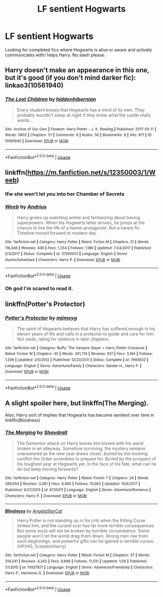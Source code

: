 #+TITLE: LF sentient Hogwarts

* LF sentient Hogwarts
:PROPERTIES:
:Author: cheesercorby
:Score: 6
:DateUnix: 1528690467.0
:DateShort: 2018-Jun-11
:FlairText: Request
:END:
Looking for completed fics where Hogwarts is alive or aware and actively communicates with/ helps Harry. No slash please.


** Harry doesn't make an appearance in this one, but it's good (if you don't mind darker fic): linkao3(10561940)
:PROPERTIES:
:Score: 4
:DateUnix: 1528728072.0
:DateShort: 2018-Jun-11
:END:

*** [[https://archiveofourown.org/works/10561940][*/The Lost Children/*]] by [[https://www.archiveofourown.org/users/hiddenhibernian/pseuds/hiddenhibernian][/hiddenhibernian/]]

#+begin_quote
  Every student knows that Hogwarts has a mind of its own. They probably wouldn't sleep at night if they knew what the castle really wants...
#+end_quote

^{/Site/:} ^{Archive} ^{of} ^{Our} ^{Own} ^{*|*} ^{/Fandom/:} ^{Harry} ^{Potter} ^{-} ^{J.} ^{K.} ^{Rowling} ^{*|*} ^{/Published/:} ^{2017-05-11} ^{*|*} ^{/Words/:} ^{5802} ^{*|*} ^{/Chapters/:} ^{1/1} ^{*|*} ^{/Comments/:} ^{9} ^{*|*} ^{/Kudos/:} ^{56} ^{*|*} ^{/Bookmarks/:} ^{9} ^{*|*} ^{/Hits/:} ^{971} ^{*|*} ^{/ID/:} ^{10561940} ^{*|*} ^{/Download/:} ^{[[https://archiveofourown.org/downloads/hi/hiddenhibernian/10561940/The%20Lost%20Children.epub?updated_at=1495671160][EPUB]]} ^{or} ^{[[https://archiveofourown.org/downloads/hi/hiddenhibernian/10561940/The%20Lost%20Children.mobi?updated_at=1495671160][MOBI]]}

--------------

*FanfictionBot*^{2.0.0-beta} | [[https://github.com/tusing/reddit-ffn-bot/wiki/Usage][Usage]]
:PROPERTIES:
:Author: FanfictionBot
:Score: 1
:DateUnix: 1528728077.0
:DateShort: 2018-Jun-11
:END:


** linkffn([[https://m.fanfiction.net/s/12350003/1/Weeb]])
:PROPERTIES:
:Author: natus92
:Score: 3
:DateUnix: 1528717185.0
:DateShort: 2018-Jun-11
:END:

*** tfw she won't let you into her Chamber of Secrets
:PROPERTIES:
:Author: rek-lama
:Score: 3
:DateUnix: 1528739670.0
:DateShort: 2018-Jun-11
:END:


*** [[https://www.fanfiction.net/s/12350003/1/][*/Weeb/*]] by [[https://www.fanfiction.net/u/829951/Andrius][/Andrius/]]

#+begin_quote
  Harry grows up watching anime and fantasizing about having superpowers. When his Hogwarts letter arrives, he jumps at the chance to live the life of a harem protagonist. Not a harem fic. Timeline moved forward to modern day.
#+end_quote

^{/Site/:} ^{fanfiction.net} ^{*|*} ^{/Category/:} ^{Harry} ^{Potter} ^{*|*} ^{/Rated/:} ^{Fiction} ^{M} ^{*|*} ^{/Chapters/:} ^{21} ^{*|*} ^{/Words/:} ^{116,346} ^{*|*} ^{/Reviews/:} ^{436} ^{*|*} ^{/Favs/:} ^{1,254} ^{*|*} ^{/Follows/:} ^{1,186} ^{*|*} ^{/Updated/:} ^{7/24/2017} ^{*|*} ^{/Published/:} ^{2/3/2017} ^{*|*} ^{/Status/:} ^{Complete} ^{*|*} ^{/id/:} ^{12350003} ^{*|*} ^{/Language/:} ^{English} ^{*|*} ^{/Genre/:} ^{Humor/Adventure} ^{*|*} ^{/Characters/:} ^{Harry} ^{P.} ^{*|*} ^{/Download/:} ^{[[http://www.ff2ebook.com/old/ffn-bot/index.php?id=12350003&source=ff&filetype=epub][EPUB]]} ^{or} ^{[[http://www.ff2ebook.com/old/ffn-bot/index.php?id=12350003&source=ff&filetype=mobi][MOBI]]}

--------------

*FanfictionBot*^{2.0.0-beta} | [[https://github.com/tusing/reddit-ffn-bot/wiki/Usage][Usage]]
:PROPERTIES:
:Author: FanfictionBot
:Score: 1
:DateUnix: 1528717207.0
:DateShort: 2018-Jun-11
:END:


*** Oh god I'm scared to read it.
:PROPERTIES:
:Score: 1
:DateUnix: 1528764663.0
:DateShort: 2018-Jun-12
:END:


** linkffn(Potter's Protector)
:PROPERTIES:
:Author: Mac_cy
:Score: 2
:DateUnix: 1528694289.0
:DateShort: 2018-Jun-11
:END:

*** [[https://www.fanfiction.net/s/7665632/1/][*/Potter's Protector/*]] by [[https://www.fanfiction.net/u/1282867/mjimeyg][/mjimeyg/]]

#+begin_quote
  The spirit of Hogwarts believes that Harry has suffered enough in his eleven years of life and calls in a protector to guide and care for him. Not slash, rating for violence in later chapters.
#+end_quote

^{/Site/:} ^{fanfiction.net} ^{*|*} ^{/Category/:} ^{Buffy:} ^{The} ^{Vampire} ^{Slayer} ^{+} ^{Harry} ^{Potter} ^{Crossover} ^{*|*} ^{/Rated/:} ^{Fiction} ^{M} ^{*|*} ^{/Chapters/:} ^{45} ^{*|*} ^{/Words/:} ^{261,714} ^{*|*} ^{/Reviews/:} ^{931} ^{*|*} ^{/Favs/:} ^{3,194} ^{*|*} ^{/Follows/:} ^{1,306} ^{*|*} ^{/Updated/:} ^{2/5/2012} ^{*|*} ^{/Published/:} ^{12/23/2011} ^{*|*} ^{/Status/:} ^{Complete} ^{*|*} ^{/id/:} ^{7665632} ^{*|*} ^{/Language/:} ^{English} ^{*|*} ^{/Genre/:} ^{Adventure/Family} ^{*|*} ^{/Characters/:} ^{Xander} ^{H.,} ^{Harry} ^{P.} ^{*|*} ^{/Download/:} ^{[[http://www.ff2ebook.com/old/ffn-bot/index.php?id=7665632&source=ff&filetype=epub][EPUB]]} ^{or} ^{[[http://www.ff2ebook.com/old/ffn-bot/index.php?id=7665632&source=ff&filetype=mobi][MOBI]]}

--------------

*FanfictionBot*^{2.0.0-beta} | [[https://github.com/tusing/reddit-ffn-bot/wiki/Usage][Usage]]
:PROPERTIES:
:Author: FanfictionBot
:Score: 1
:DateUnix: 1528694319.0
:DateShort: 2018-Jun-11
:END:


** A slight spoiler here, but linkffn(The Merging).

Also, Harry sort of implies that Hogwarts has become sentient over time in linkffn(Blindness)
:PROPERTIES:
:Author: XeshTrill
:Score: 1
:DateUnix: 1528713769.0
:DateShort: 2018-Jun-11
:END:

*** [[https://www.fanfiction.net/s/9720211/1/][*/The Merging/*]] by [[https://www.fanfiction.net/u/2102558/Shaydrall][/Shaydrall/]]

#+begin_quote
  The Dementor attack on Harry leaves him kissed with his wand broken in an alleyway. Somehow surviving, the mystery remains unanswered as the new year draws closer, buried by the looming conflict the Order scrambles to prepare for. Buried by the prospect of his toughest year at Hogwarts yet. In the face of his fate, what can he do but keep moving forwards?
#+end_quote

^{/Site/:} ^{fanfiction.net} ^{*|*} ^{/Category/:} ^{Harry} ^{Potter} ^{*|*} ^{/Rated/:} ^{Fiction} ^{T} ^{*|*} ^{/Chapters/:} ^{24} ^{*|*} ^{/Words/:} ^{389,654} ^{*|*} ^{/Reviews/:} ^{3,581} ^{*|*} ^{/Favs/:} ^{8,460} ^{*|*} ^{/Follows/:} ^{10,083} ^{*|*} ^{/Updated/:} ^{10/6/2017} ^{*|*} ^{/Published/:} ^{9/27/2013} ^{*|*} ^{/id/:} ^{9720211} ^{*|*} ^{/Language/:} ^{English} ^{*|*} ^{/Genre/:} ^{Adventure/Romance} ^{*|*} ^{/Characters/:} ^{Harry} ^{P.} ^{*|*} ^{/Download/:} ^{[[http://www.ff2ebook.com/old/ffn-bot/index.php?id=9720211&source=ff&filetype=epub][EPUB]]} ^{or} ^{[[http://www.ff2ebook.com/old/ffn-bot/index.php?id=9720211&source=ff&filetype=mobi][MOBI]]}

--------------

[[https://www.fanfiction.net/s/10937871/1/][*/Blindness/*]] by [[https://www.fanfiction.net/u/717542/AngelaStarCat][/AngelaStarCat/]]

#+begin_quote
  Harry Potter is not standing up in his crib when the Killing Curse strikes him, and the cursed scar has far more terrible consequences. But some souls will not be broken by horrible circumstance. Some people won't let the world drag them down. Strong men rise from such beginnings, and powerful gifts can be gained in terrible curses. (HP/HG, Scientist!Harry)
#+end_quote

^{/Site/:} ^{fanfiction.net} ^{*|*} ^{/Category/:} ^{Harry} ^{Potter} ^{*|*} ^{/Rated/:} ^{Fiction} ^{M} ^{*|*} ^{/Chapters/:} ^{37} ^{*|*} ^{/Words/:} ^{314,541} ^{*|*} ^{/Reviews/:} ^{4,242} ^{*|*} ^{/Favs/:} ^{9,898} ^{*|*} ^{/Follows/:} ^{11,510} ^{*|*} ^{/Updated/:} ^{1/29} ^{*|*} ^{/Published/:} ^{1/1/2015} ^{*|*} ^{/id/:} ^{10937871} ^{*|*} ^{/Language/:} ^{English} ^{*|*} ^{/Genre/:} ^{Adventure/Friendship} ^{*|*} ^{/Characters/:} ^{Harry} ^{P.,} ^{Hermione} ^{G.} ^{*|*} ^{/Download/:} ^{[[http://www.ff2ebook.com/old/ffn-bot/index.php?id=10937871&source=ff&filetype=epub][EPUB]]} ^{or} ^{[[http://www.ff2ebook.com/old/ffn-bot/index.php?id=10937871&source=ff&filetype=mobi][MOBI]]}

--------------

*FanfictionBot*^{2.0.0-beta} | [[https://github.com/tusing/reddit-ffn-bot/wiki/Usage][Usage]]
:PROPERTIES:
:Author: FanfictionBot
:Score: 1
:DateUnix: 1528713779.0
:DateShort: 2018-Jun-11
:END:
